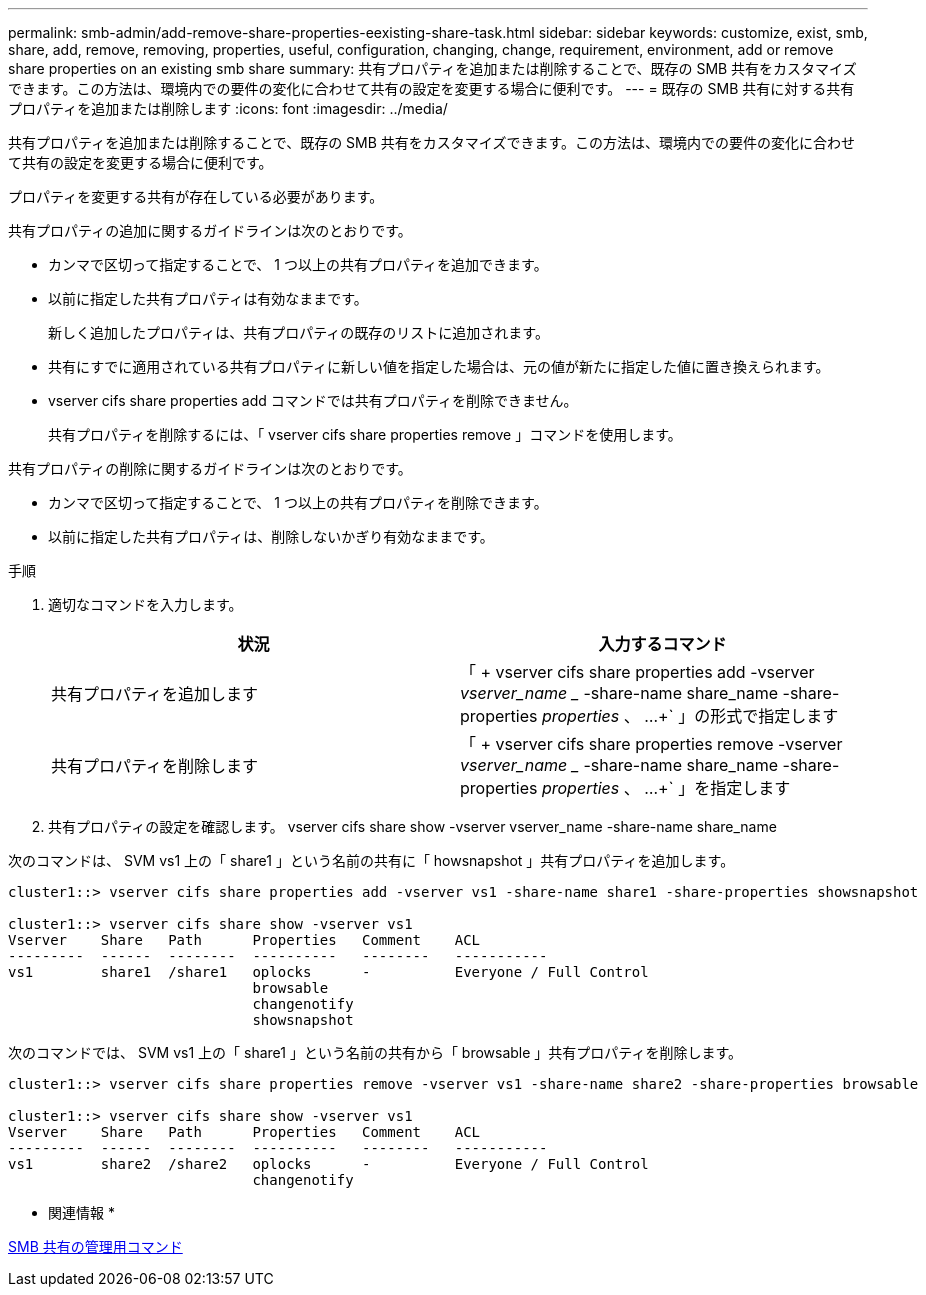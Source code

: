 ---
permalink: smb-admin/add-remove-share-properties-eexisting-share-task.html 
sidebar: sidebar 
keywords: customize, exist, smb, share, add, remove, removing, properties, useful, configuration, changing, change, requirement, environment, add or remove share properties on an existing smb share 
summary: 共有プロパティを追加または削除することで、既存の SMB 共有をカスタマイズできます。この方法は、環境内での要件の変化に合わせて共有の設定を変更する場合に便利です。 
---
= 既存の SMB 共有に対する共有プロパティを追加または削除します
:icons: font
:imagesdir: ../media/


[role="lead"]
共有プロパティを追加または削除することで、既存の SMB 共有をカスタマイズできます。この方法は、環境内での要件の変化に合わせて共有の設定を変更する場合に便利です。

プロパティを変更する共有が存在している必要があります。

共有プロパティの追加に関するガイドラインは次のとおりです。

* カンマで区切って指定することで、 1 つ以上の共有プロパティを追加できます。
* 以前に指定した共有プロパティは有効なままです。
+
新しく追加したプロパティは、共有プロパティの既存のリストに追加されます。

* 共有にすでに適用されている共有プロパティに新しい値を指定した場合は、元の値が新たに指定した値に置き換えられます。
* vserver cifs share properties add コマンドでは共有プロパティを削除できません。
+
共有プロパティを削除するには、「 vserver cifs share properties remove 」コマンドを使用します。



共有プロパティの削除に関するガイドラインは次のとおりです。

* カンマで区切って指定することで、 1 つ以上の共有プロパティを削除できます。
* 以前に指定した共有プロパティは、削除しないかぎり有効なままです。


.手順
. 適切なコマンドを入力します。
+
|===
| 状況 | 入力するコマンド 


 a| 
共有プロパティを追加します
 a| 
「 + vserver cifs share properties add -vserver _vserver_name __ -share-name share_name -share-properties _properties_ 、 ...+` 」の形式で指定します



 a| 
共有プロパティを削除します
 a| 
「 + vserver cifs share properties remove -vserver _vserver_name __ -share-name share_name -share-properties _properties_ 、 ...+` 」を指定します

|===
. 共有プロパティの設定を確認します。 vserver cifs share show -vserver vserver_name -share-name share_name


次のコマンドは、 SVM vs1 上の「 share1 」という名前の共有に「 howsnapshot 」共有プロパティを追加します。

[listing]
----
cluster1::> vserver cifs share properties add -vserver vs1 -share-name share1 -share-properties showsnapshot

cluster1::> vserver cifs share show -vserver vs1
Vserver    Share   Path      Properties   Comment    ACL
---------  ------  --------  ----------   --------   -----------
vs1        share1  /share1   oplocks      -          Everyone / Full Control
                             browsable
                             changenotify
                             showsnapshot
----
次のコマンドでは、 SVM vs1 上の「 share1 」という名前の共有から「 browsable 」共有プロパティを削除します。

[listing]
----
cluster1::> vserver cifs share properties remove -vserver vs1 -share-name share2 -share-properties browsable

cluster1::> vserver cifs share show -vserver vs1
Vserver    Share   Path      Properties   Comment    ACL
---------  ------  --------  ----------   --------   -----------
vs1        share2  /share2   oplocks      -          Everyone / Full Control
                             changenotify
----
* 関連情報 *

xref:commands-manage-shares-reference.adoc[SMB 共有の管理用コマンド]
